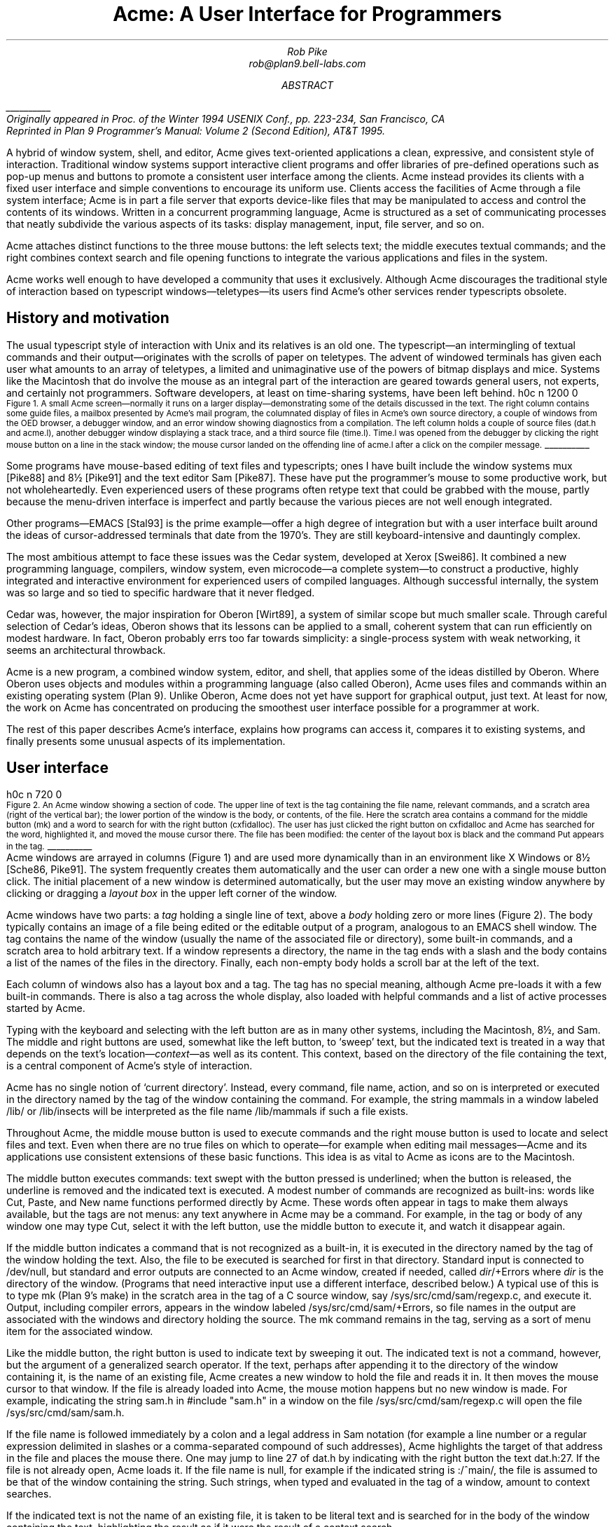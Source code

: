.de EX
.nr x \\$1v
\\!h0c n \\nx 0
..
.de FG		\" start figure caption: .FG filename.ps verticalsize
.KF
.BP \\$1 \\$2
.sp .5v
.EX \\$2v
.ps -1
.vs -1
..
.de fg		\" end figure caption (yes, it is clumsy)
.ps
.vs
.br
\l'1i'
.KE
..
.TL
Acme: A User Interface for Programmers
.AU
.I "Rob Pike
.I rob@plan9.bell-labs.com
.SP .22i exactly
.AB
.FS
\l'1i'
.br
Originally appeared in
.I
Proc. of the Winter 1994 USENIX Conf.,
.R
pp. 223-234,
San Francisco, CA
.br
Reprinted in
.I "Plan 9 Programmer's Manual: Volume 2"
(Second Edition), AT&T 1995.
.FE
A hybrid of window system, shell, and editor, Acme gives text-oriented
applications a clean, expressive, and consistent style of interaction.
Traditional window systems support interactive client programs and offer libraries of
pre-defined operations such as pop-up menus
and buttons to promote a consistent
user interface among the clients.
Acme instead provides its clients with a fixed user interface and
simple conventions to encourage its uniform use.
Clients access the facilities of Acme through a file system interface;
Acme is in part a file server that exports device-like files that may be
manipulated to access and control the contents of its windows.
Written in a concurrent programming language,
Acme is structured as a set of communicating processes that neatly subdivide
the various aspects of its tasks: display management, input, file server, and so on.
.PP
Acme attaches distinct functions to the three mouse buttons:
the left selects text;
the middle executes textual commands;
and the right combines context search and file opening
functions to integrate the various applications and files in
the system.
.PP
Acme works well enough to have developed
a community that uses it exclusively.
Although Acme discourages the traditional style of interaction
based on typescript windows\(emteletypes\(emits
users find Acme's other services render
typescripts obsolete. 
.AE
.SH
History and motivation
.PP
The usual typescript style of interaction with
Unix and its relatives is an old one.
The typescript\(eman intermingling of textual commands and their
output\(emoriginates with the scrolls of paper on teletypes.
The advent of windowed terminals has given each user what
amounts to an array of teletypes, a limited and unimaginative
use of the powers of bitmap displays and mice.
Systems like the Macintosh
that do involve the mouse as an integral part of the interaction
are geared towards general users, not experts, and certainly
not programmers.
Software developers, at least on time-sharing systems, have been left behind.
.FG ./acme.fig1 5i
Figure 1.  A small Acme screen\(emnormally it runs on a larger display\(emdemonstrating
some of the details discussed in the text.
The right column contains some guide files,
a mailbox presented by Acme's mail program,
the columnated display of files in Acme's own source directory,
a couple of windows from the OED browser,
a debugger window,
and an error window showing diagnostics from a compilation.
The left column holds a couple of source files
.CW dat.h "" (
and
.CW acme.l ),
another debugger window displaying a stack trace,
and a third source file
.CW time.l ). (
.CW Time.l
was opened from the debugger by clicking the right mouse button
on a line in the stack window;
the mouse cursor landed on the offending line of
.CW acme.l
after a click on the compiler message.
.fg
.PP
Some programs have mouse-based editing of
text files and typescripts;
ones I have built include
the window systems
.CW mux
[Pike88]
and
.CW 8½
[Pike91]
and the text editor
Sam [Pike87].
These have put the programmer's mouse to some productive work,
but not wholeheartedly.  Even experienced users of these programs
often retype text that could be grabbed with the mouse,
partly because the menu-driven interface is imperfect
and partly because the various pieces are not well enough integrated.
.PP
Other programs\(emEMACS [Stal93] is the prime example\(emoffer a high
degree of integration but with a user interface built around the
ideas of cursor-addressed terminals that date from the 1970's.
They are still keyboard-intensive and
dauntingly complex.
.PP
The most ambitious attempt to face these issues was the Cedar
system, developed at Xerox [Swei86].
It combined a new programming language, compilers,
window system, even microcode\(ema complete system\(emto
construct a productive, highly
integrated and interactive environment
for experienced users of compiled languages.
Although successful internally, the system was so large
and so tied to specific hardware that it never fledged.
.PP
Cedar was, however, the major inspiration for Oberon [Wirt89],
a system of similar scope but much smaller scale.
Through careful selection of Cedar's ideas, Oberon shows
that its lessons can be applied to a small, coherent system
that can run efficiently on modest hardware.
In fact, Oberon probably
errs too far towards simplicity: a single-process system
with weak networking, it seems an architectural throwback.
.PP
Acme is a new program,
a combined window system, editor, and shell,
that applies
some of the ideas distilled by Oberon.
Where Oberon uses objects and modules within a programming language (also called Oberon),
Acme uses files and commands within an existing operating system (Plan 9).
Unlike Oberon, Acme does not yet have support for graphical output, just text.
At least for now, the work on Acme has concentrated on
producing the smoothest user interface possible for a programmer
at work.
.PP
The rest of this paper describes Acme's interface,
explains how programs can access it,
compares it to existing systems,
and finally presents some unusual aspects of its implementation.
.SH
User interface
.PP
.FG ./acme.fig2 3i
Figure 2.  An Acme window showing a section of code.
The upper line of text is the tag containing the file name,
relevant commands, and a scratch area (right of the vertical bar);
the lower portion of the window is the
body, or contents, of the file.
Here the scratch area contains a command for the middle button
.CW mk ) (
and a word to search for with the right button
.CW cxfidalloc ). (
The user has just
clicked the right button on
.CW cxfidalloc
and Acme has searched for the word, highlighted it,
and moved the mouse cursor there.  The file has been modified:
the center of the layout box is black and the command
.CW Put
appears in the tag.
.fg
Acme windows are arrayed in columns (Figure 1) and are used more
dynamically than in an environment like X Windows or
.CW 8½
[Sche86, Pike91].
The system frequently creates them automatically and the user
can order a new one with a single mouse button click.
The initial placement of a new window is determined
automatically, but the user may move an existing window anywhere
by clicking or dragging a
.I "layout box
in the upper left corner of
the window.
.PP
Acme windows have two parts: a
.I tag
holding a single line of text,
above a
.I body
holding zero or more lines (Figure 2).
The body typically contains an image of a file being edited
or the editable output of a
program, analogous to an
EMACS shell
window.  The tag contains
the name of the window
(usually the name of the associated
file or directory), some built-in commands, and a scratch area to hold arbitrary text.
If a window represents a directory, the name in the tag ends with
a slash and the body contains a list of the names of the files
in the directory.
Finally, each non-empty body holds a scroll bar at the left of the text.
.PP
Each column of windows also has a layout box and a tag.
The tag has no special meaning, although Acme pre-loads it with a few
built-in commands.
There is also a tag across the whole display, also loaded with
helpful commands and a list of active processes started
by Acme.
.PP
Typing with the keyboard and selecting with the left button are as in
many other systems, including the Macintosh,
.CW 8½ ,
and Sam.
The middle and right buttons are used, somewhat like the left button,
to `sweep' text, but the indicated text is treated in a way
that depends on the text's location\(em\f2context\f1\(emas well as its content.
This context, based on the directory of the file containing the text,
is a central component of Acme's style of interaction.
.PP
Acme has no single notion of `current directory'.
Instead, every command, file name,
action, and so on is interpreted or executed in the directory named by the
tag of the window containing the command.  For example, the string
.CW mammals
in a window labeled
.CW /lib/
or
.CW /lib/insects
will be interpreted as the file name
.CW /lib/mammals
if such a file exists.
.PP
Throughout Acme, the middle mouse button is used to execute commands
and the right mouse button is used to locate and select files and text.
Even when there are no true files on which to operate\(emfor example
when editing mail messages\(emAcme and its applications use
consistent extensions of these basic functions.
This idea is as vital to Acme as icons are to the Macintosh.
.PP
The middle button executes commands: text swept with the button
pressed is underlined; when the button is released, the underline is
removed and the indicated text is executed.
A modest number of commands are recognized as built-ins: words like
.CW Cut ,
.CW Paste ,
and
.CW New
name
functions performed directly by Acme.
These words often appear in tags to make them always available,
but the tags are not menus: any text anywhere in Acme may be a command.
For example, in the tag or body of any window one may type
.CW Cut ,
select it with the left button, use the middle button to execute it,
and watch it disappear again.
.PP
If the middle button indicates a command that is not recognized as a built-in,
it is executed in the directory
named by the tag of the window holding the text.
Also, the file to be executed is searched for first in that directory.
Standard input is connected to
.CW /dev/null ,
but standard and error outputs are connected to an Acme window,
created if needed, called
\f2dir\f(CW/+Errors\f1 where
.I dir
is the directory of the window.
(Programs that need interactive input use a different interface, described below.)
A typical use of this is to type
.CW mk
(Plan 9's
.CW make )
in the scratch area in the tag of a C source window, say
.CW /sys/src/cmd/sam/regexp.c ,
and execute it.
Output, including compiler errors, appears in the window labeled
.CW /sys/src/cmd/sam/+Errors ,
so file names in the output are associated with the windows and directory
holding the source.
The
.CW mk
command remains in the tag, serving as a sort of menu item for the associated
window.
.PP
Like the middle button, the right button is used to indicate text by sweeping it out.
The indicated text is not a command, however, but the argument of a generalized
search operator.
If the text, perhaps after appending it to the directory of the window containing it,
is the name of an existing file, Acme creates a new window to hold the file
and reads it in.  It then moves the mouse cursor to that window.  If the file is
already loaded into Acme, the mouse motion happens but no new window is made.
For example, indicating the string
.CW sam.h
in
.P1
#include "sam.h"
.P2
in a window on the file
.CW /sys/src/cmd/sam/regexp.c
will open the file
.CW /sys/src/cmd/sam/sam.h .
.PP
If the file name is followed immediately by a colon and a legal address in
Sam notation (for example a line number or a regular expression delimited in
slashes or a comma-separated compound of such addresses), Acme highlights
the target of that address in the file and places the mouse there.  One may jump to
line 27 of
.CW dat.h
by indicating with the right button the text
.CW dat.h:27 .
If the file is not already open, Acme loads it.
If the file name is null, for example if the indicated string is
.CW :/^main/ ,
the file is assumed to be that of the window containing the string.
Such strings, when typed and evaluated in the tag of a window, amount to
context searches.
.PP
If the indicated text is not the name of an existing file, it is taken to be literal
text and is searched for in the body of the window containing the text, highlighting
the result as if it were the result of a context search.
.PP
For the rare occasion when a file name
.I is
just text to search for, it can be selected with the left button and used as the
argument to a built-in
.CW Look
command that always searches for literal text.
.SH
Nuances and heuristics
.PP
A user interface should not only provide the necessary functions, it should also
.I feel
right.
In fact, it should almost not be felt at all; when one notices a
user interface, one is distracted from the job at hand [Pike88].
To approach this invisibility, some of Acme's properties and features
are there just to make the others easy to use.
Many are based on a fundamental principle of good design:
let the machine do the work.
.PP
Acme tries to avoid needless clicking and typing.
There is no `click-to-type', eliminating a button click.
There are no pop-up or pull-down menus, eliminating the mouse action needed to
make a menu appear.
The overall design is intended to make text on the screen useful without
copying or retyping; the ways in which this happens involve
the combination of many aspects of the interface.
.PP
Acme tiles its windows and places them automatically
to avoid asking the user to place and arrange them.
For this policy to succeed, the automatic placement must behave well enough
that the user is usually content with the location of a new window.
The system will never get it right all the time, but in practice most
windows are used at least for a while where Acme first places them.
There have been several complete rewrites of the
heuristics for placing a new window,
and with each rewrite the system became
noticeably more comfortable.  The rules are as follows, although
they are still subject to improvement.
The window appears in the `active' column, that most recently used for typing or
selecting.
Executing and searching do not affect the choice of active column,
so windows of commands and such do not draw new windows towards them,
but rather let them form near the targets of their actions.
Output (error) windows always appear towards the right, away from
edited text, which is typically kept towards the left.
Within the column, several competing desires are balanced to decide where
and how large the window should be:
large blank spaces should be consumed;
existing text should remain visible;
existing large windows should be divided before small ones;
and the window should appear near the one containing the action that caused
its creation.
.PP
Acme binds some actions to chords of mouse buttons.
These include
.CW Cut
and
.CW Paste
so these common operations can be done without
moving the mouse.
Another is a way to apply a command in one window to text (often a file name)
in another, avoiding the actions needed to assemble the command textually.
.PP
Another way Acme avoids the need to move the mouse is instead to move the cursor
to where it is likely to be used next.  When a new window is made, Acme
moves the cursor to the new window; in fact, to the selected text in that window.
When the user deletes a newly made window, the cursor is
returned to the point it was before the window was made,
reducing the irritation of windows that pop up to report annoying errors.
.PP
When a window is moved, Acme moves the cursor to the layout box in
its new place, to permit further adjustment without moving the mouse.
For example, when a click of the left mouse button on the layout box grows
the window, the cursor moves to the new location of the box so repeated clicks,
without moving the mouse, continue to grow it.
.PP
Another form of assistance the system can offer is to supply precision in
pointing the mouse.  The best-known form of this is `double-clicking' to
select a word rather than carefully sweeping out the entire word.
Acme provides this feature, using context to decide whether to select
a word, line, quoted string, parenthesized expression, and so on.
But Acme takes the idea much further by applying it to execution
and searching.
A
.I single
click, that is, a null selection, with either the middle or right buttons,
is expanded automatically to indicate the appropriate text containing
the click.  What is appropriate depends on the context.
.PP
For example, to execute a single-word command
such as
.CW Cut ,
it is not necessary to sweep the entire word; just clicking the button once with
the mouse pointing at the word is sufficient.  `Word'
means the largest string of likely file name characters surrounding the location
of the click: click on a file name, run that program.
On the right button, the rules are more complicated because
the target of the click might be a file name, file name with address,
or just plain text.  Acme examines the text near the click to find
a likely file name;
if it finds one, it checks that it names an existing file (in the directory named in the tag, if the name is relative)
and if so, takes that as the result, after extending it with any address
that may be present.  If there is no file with that name, Acme
just takes the largest alphanumeric string under the click.
The effect is a natural overloading of the button to refer to plain text as
well as file names.
.PP
First, though, if the click occurs over the left-button-selected text in the window,
that text is taken to be what is selected.
This makes it easy to skip through the occurrences of a string in a file: just click
the right button
on some occurrence of the text in the window (perhaps after typing it in the tag)
and click once for each subsequent occurrence.  It isn't even necessary to move
the mouse between clicks; Acme does that.
To turn a complicated command into a sort of menu item, select it:
thereafter, clicking the middle button on it will execute the full command.
.PP
As an extra feature, Acme recognizes file names in angle brackets
.CW <>
as names of files in standard directories of include files,
making it possible for instance to look at
.CW <stdio.h>
with a single click.
.PP
Here's an example to demonstrate how the actions and defaults work together.
Assume
.CW /sys/src/cmd/sam/regexp.c
is
open and has been edited.  We write it (execute
.CW Put
in the tag; once the file is written, Acme removes the word from the tag)
and type
.CW mk
in the tag.  We execute
.CW mk
and get some errors, which appear in a new window labeled
.CW /sys/src/cmd/sam/+Errors .
The cursor moves automatically to that window.
Say the error is
.P1
main.c:112: incompatible types on assignment to `pattern'
.P2
We move the mouse slightly and click the right button
at the left of the error message; Acme
makes a new window, reads
.CW /sys/src/cmd/main.c
into it, selects line 112
and places the mouse there, right on the offending line.
.SH
Coupling to existing programs
.PP
Acme's syntax for file names and addresses makes it easy for other programs
to connect automatically to Acme's capabilities.  For example, the output of
.P1
grep -n variable *.[ch]
.P2
can be used to help Acme step through the occurrences of a variable in a program;
every line of output is potentially a command to open a file.
The file names need not be absolute, either: the output
appears in a window labeled with the directory in which
.CW grep
was run, from which Acme can derive the full path names.
.PP
When necessary, we have changed the output of some programs,
such as compiler error messages, to match
Acme's syntax.
Some might argue that it shouldn't be necessary to change old programs,
but sometimes programs need to be updated when systems change,
and consistent output benefits people as well as programs.
A historical example is the retrofitting of standard error output to the
early Unix programs when pipes were invented.
.PP
Another change was to record full path names in
the symbol table of executables, so line numbers reported by the debugger
are absolute names that may be used directly by Acme; it's not necessary
to run the debugger in the source directory.  (This aids debugging
even without Acme.)
.PP
A related change was to add lines of the form
.P1
#pragma src "/sys/src/libregexp"
.P2
to header files; coupled with Acme's ability to locate a header file,
this provides a fast, keyboardless way to get the source associated with a library.
.PP
Finally, Acme directs the standard output of programs it runs to
windows labeled by the directory in which the program is run.
Acme's splitting of the
output into directory-labeled windows is a small feature that has a major effect:
local file names printed by programs can be interpreted directly by Acme.
By indirectly coupling the output of programs to the input,
it also simplifies the management of software that occupies multiple
directories.
.SH
Coupling to new programs
.PP
Like many Plan 9 programs,
Acme offers a programmable interface to
other programs by acting as a file server.
The best example of such a file server is the window system
.CW 8½
[Pike91],
which exports files with names such as
.CW screen ,
.CW cons ,
and
.CW mouse
through which applications may access the I/O capabilities of the windows.
.CW 8½
provides a
.I distinct
set of files for each window and builds a private file name space
for the clients running `in' each window;
clients in separate windows see distinct files with the same names
(for example
.CW /dev/mouse ).
Acme, like the process file system [PPTTW93], instead associates each
window with a directory of files; the files of each window are visible
to any application.
This difference reflects a difference in how the systems are used:
.CW 8½
tells a client what keyboard and mouse activity has happened in its window;
Acme tells a client what changes that activity wrought on any window it asks about.
Putting it another way,
.CW 8½
enables the construction of interactive applications;
Acme provides the interaction for applications.
.PP
The root of
Acme's file system is mounted using Plan 9 operations on the directory
.CW /mnt/acme .
In
that root directory appears a directory for each window, numbered with the window's identifier,
analogous to a process identifier, for example
.CW /mnt/acme/27 .
The window's directory
contains 6 files:
.CW /mnt/acme/27/addr ,
.CW body ,
.CW ctl ,
.CW data ,
.CW event ,
and
.CW tag .
The
.CW body
and
.CW tag
files contain the text of the respective parts of the window; they may be
read to recover the contents.  Data written to these files is appended to the text;
.CW seeks
are ignored.
The
.CW addr
and
.CW data
files provide random access to the contents of the body.
The
.CW addr
file is written to set a character position within the body; the
.CW data
file may then be read to recover the contents at that position,
or written to change them.
(The tag is assumed
small and special-purpose enough not to need special treatment.
Also,
.CW addr
indexes by character position, which is not the same as byte offset
in Plan 9's multi-byte character set [Pike93]).
The format accepted by the
.CW addr
file is exactly the syntax of addresses within the user interface,
permitting regular expressions, line numbers, and compound addresses
to be specified.  For example, to replace the contents of lines 3 through 7,
write the text
.P1
3,7
.P2
to the
.CW addr
file, then write the replacement text to the
.CW data
file.  A zero-length write deletes the addressed text; further writes extend the replacement.
.PP
The control file,
.CW ctl ,
may be written with commands to effect actions on the window; for example
the command
.P1
name /adm/users
.P2
sets the name in the tag of the window to
.CW /adm/users .
Other commands allow deleting the window, writing it to a file, and so on.
Reading the
.CW ctl
file recovers a fixed-format string containing 5 textual numbers\(emthe window
identifier, the number of characters in the tag, the number in the body,
and some status information\(emfollowed by the text of the tag, up to a newline.
.PP
The last file,
.CW event ,
is the most unusual.
A program reading a window's
.CW event
file is notified of all changes to the text of the window, and
is asked to interpret all middle- and right-button actions.
The data passed to the program is fixed-format and reports
the source of the action (keyboard, mouse, external program, etc.),
its location (what was pointed at or modified), and its nature (change,
search, execution, etc.).
This message, for example,
.P1
MI15 19 0 4 time
.P2
reports that actions of the mouse
.CW M ) (
inserted in the body (capital
.CW I )
the 4 characters of
.CW time
at character positions 15 through 19; the zero is a flag word.
Programs may apply their own interpretations of searching and
execution, or may simply reflect the events back to Acme,
by writing them back to the
.CW event
file, to have the default interpretation applied.
Some examples of these ideas in action are presented below.
.PP
Notice that changes to the window are reported
after the fact; the program is told about them but is not required to act
on them.  Compare this to a more traditional interface in which a program
is told, for example, that a character has been typed on the keyboard and
must then display and interpret it.
Acme's style stems from the basic model of the system, in which any
number of agents\(emthe keyboard, mouse, external programs
writing to
.CW data
or
.CW body ,
and so on\(emmay
change the contents of a window.
The style is efficient: many programs are content
to have Acme do most of the work and act only when the editing is completed.
An example is the Acme mail program, which can ignore the changes
made to a message being composed
and just read its body when asked to send it.
A disadvantage is that some traditional ways of working are impossible.
For example, there is no way `to turn off echo': characters appear on the
screen and are read from there; no agent or buffer stands between
the keyboard and the display.
.PP
There are a couple of other files made available by Acme in its root directory
rather than in the directory of each window.
The text file
.CW /mnt/acme/index
holds a list of all window names and numerical identifiers,
somewhat analogous to the output of the
.CW ps
command for processes.
The most important, though, is
.CW /mnt/acme/new ,
a directory that makes new windows, similar to the
.CW clone
directory in the Plan 9 network devices [Pres93].
The act of opening any file in
.CW new
creates a new Acme window; thus the shell command
.P1
grep -n var *.c > /mnt/acme/new/body
.P2
places its output in the body of a fresh window.
More sophisticated applications may open
.CW new/ctl ,
read it to discover the new window's identifier, and then
open the window's other files in the numbered directory.
.SH
Acme-specific programs
.PP
Although Acme is in part an attempt to move beyond typescripts,
they will probably always have utility.
The first program written for Acme was therefore one
to run a shell or other traditional interactive application
in a window, the Acme analog of
.CW xterm .
This program,
.CW win ,
has a simple structure:
it acts as a two-way intermediary between Acme and the shell,
cross-connecting the standard input and output of the shell to the
text of the window.
The style of interaction is modeled after
.CW mux
[Pike88]: standard output is added to the window at the
.I "output point;
text typed after the output point
is made available on standard input when a newline is typed.
After either of these actions, the output point is advanced.
This is different from the working of a regular terminal,
permitting cut-and-paste editing of an input line until the newline is typed.
Arbitrary editing may be done to any text in the window.
The implementation of
.CW win ,
using the
.CW event ,
.CW addr ,
and
.CW data
files, is straightforward.
.CW Win
needs no code for handling the keyboard and mouse; it just monitors the
contents of the window.  Nonetheless, it allows Acme's full editing to be
applied to shell commands.
The division of labor between
.CW win
and
.CW Acme
contrasted with
.CW xterm
and the X server demonstrates how much work Acme handles automatically.
.CW Win
is implemented by a single source file 560 lines long and has no graphics code.
.PP
.CW Win
uses the middle and right buttons to connect itself in a consistent way
with the rest of Acme.
The middle button still executes commands, but in a style more suited
to typescripts.  Text selected with the middle button is treated as if
it had been typed after the output point, much as a similar feature in
.CW xterm
or
.CW 8½ ,
and therefore causes it to be `executed' by the application running in the window.
Right button actions are reflected back to Acme but refer to the appropriate
files because
.CW win
places the name of the current directory in the tag of the window.
If the shell is running, a simple shell function replacing the
.CW cd
command can maintain the tag as the shell navigates the file system.
This means, for example, that a right button click on a file mentioned in an
.CW ls
listing opens the file within Acme.
.PP
Another Acme-specific program is a mail reader that begins by presenting,
in a window, a listing of the messages in the user's mailbox, one per line.
Here the middle and right button actions are modified to refer to
mail commands
and messages, but the change feels natural.
Clicking the right button on a line creates a new window and displays the
message there, or, if it's already displayed, moves the mouse to that window.
The metaphor is that the mailbox is a directory whose constituent files are messages.
The mail program also places some relevant commands in the tag lines of
the windows; for example, executing the word
.CW Reply
in a message's tag creates a new window
in which to compose a message to the sender of the original;
.CW Post
then dispatches it.
In such windows, the addressee is just a list of names
on the first line of the body, which may be edited to add or change recipients.
The program also monitors the mailbox, updating the `directory' as new messages
arrive.
.PP
The mail program is as simple as it sounds; all the work of interaction,
editing, and management of the display is done by Acme.
The only
difficult sections of the 1200
lines of code concern honoring the external protocols for managing
the mailbox and connecting to
.CW sendmail .
.PP
One of the things Acme does not provide directly is a facility like
Sam's command language to enable actions such as global substitution;
within Acme, all editing is done manually.
It is easy, though, to write external programs for such tasks.
In this, Acme comes closer to the original intent of Oberon:
a directory,
.CW /acme/edit ,
contains a set of tools for repetitive editing and a template
or `guide' file that gives examples
of its use.  
Acme's editing guide,
.CW /acme/edit/guide ,
looks like this:
.P1
e file | x '/regexp/' | c 'replacement'
e file:'0,$' | x '/.*word.*\en/' | p -n
e file | pipe command args ...
.P2
The syntax is reminiscent of Sam's command language, but here the individual
one-letter commands are all stand-alone programs connected by pipes.
Passed along the pipes are addresses, analogous to structural expressions
in Sam terminology.
The
.CW e
command, unlike that of Sam, starts the process by generating the address
(default dot, the highlighted selection) in the named files.
The other commands are as in Sam:
.CW p
prints the addressed text on standard output (the
.CW -n
option is analogous to that of
.CW grep ,
useful in combination with the right mouse button);
.CW x
matches a regular expression to the addressed (incoming) text,
subdividing the text;
.CW c
replaces the text; and so on.  Thus, global substitution throughout a file,
which would be expressed in Sam as
.P1
0,$ x/regexp/ c/replacement/
.P2
in Acme's editor becomes
.P1
e 'file:0,$' | x '/regexp/' | c 'replacement'
.P2
.PP
To use the Acme editing commands, open
.CW /acme/edit/guide ,
use the mouse and keyboard to edit one of the commands to the right form,
and execute it with the middle button.
Acme's context rules find the appropriate binaries in
.CW /acme/edit
rather than
.CW /bin ;
the effect is to turn
.CW /acme/edit
into a toolbox containing tools and instructions (the guide file) for their use.
In fact, the source for these tools is also there, in the directory
.CW /acme/edit/src .
This setup allows some control of the file name space for binary programs;
not only does it group related programs, it permits the use of common
names for uncommon jobs.  For example, the single-letter names would
be unwise in a directory in everyone's search path; here they are only
visible when running editing commands.
.PP
In Oberon,
such a collection would be called a
.I tool
and would consist
of a set of entry points in a module and a menu-like piece of text containing
representative commands that may be edited to suit and executed.
There is, in fact, a tool called
.CW Edit
in Oberon.
To provide related functionality,
Acme exploits the directory and file structure of the underlying
system, rather than the module structure of the language;
this fits well with Plan 9's
file-oriented philosophy.
Such tools are central to the working of Oberon but they are
less used in Acme, at least so far.
The main reason is probably that Acme's program interface permits
an external program to remain executing in the background, providing
its own commands as needed (for example, the
.CW Reply
command in the mail program); Oberon uses tools to
implement such services because its must invoke
a fresh program for each command.
Also,
Acme's better integration allows more
basic functions to be handled internally; the right mouse button
covers a lot of the basic utility of the editing tools in Oberon.
Nonetheless, as more applications are written for Acme,
many are sure to take this Oberon tool-like form.
.SH
Comparison with other systems
.PP
Acme's immediate ancestor is Help [Pike92], an experimental system written
a few years ago as a first try at exploring some of Oberon's ideas
in an existing operating system.
Besides much better engineering, Acme's advances over Help
include the actions of the right button (Help had nothing comparable),
the ability to connect long-running programs to the user interface
(Help had no analog of the
.CW event
file),
and the small but important change to split command output into
windows labeled with the directory in which the commands run.
.PP
Most of Acme's style, however, derives from the user interface and window
system of Oberon [Wirt89, Reis91].
Oberon includes a programming language and operating system,
which Acme instead borrows from an existing system, Plan 9.
When I first saw Oberon, in 1988, I was struck by the
simplicity of its user interface, particularly its lack of menus
and its elegant use of multiple mouse buttons.
The system seemed restrictive, though\(emsingle process,
single language, no networking, event-driven programming\(emand
failed to follow through on some of its own ideas.
For example, the middle mouse button had to be pointed accurately and
the right button was essentially unused.
Acme does follow through:
to the basic idea planted by Oberon, it adds
the ability to run on different operating systems and hardware,
connection to existing applications including
interactive ones such as shells and debuggers,
support for multiple processes,
the right mouse button's features,
the default actions and context-dependent properties
of execution and searching,
and a host of little touches such as moving the mouse cursor that make the system 
more pleasant.
At the moment, though, Oberon does have one distinct advantage: it incorporates
graphical programs well into its model, an issue Acme has not yet faced.
.PP
Acme shares with the Macintosh a desire to use the mouse well and it is
worth comparing the results.
The mouse on the Macintosh has a single button, so menus are essential
and the mouse must frequently move a long way
to reach the appropriate function.
An indication that this style has trouble is that applications provide
keyboard sequences to invoke menu selections and users often prefer them.
A deeper comparison is that the Macintosh uses pictures where Acme uses text.
In contrast to pictures, text can be edited quickly, created on demand,
and fine-tuned to the job at hand; consider adding an option to a command.
It is also self-referential; Acme doesn't need menus because any text can be
in effect a menu item.
The result is that, although a Macintosh screen is certainly prettier and probably
more attractive, especially to beginners, an Acme screen is more dynamic
and expressive, at least for programmers and experienced users.
.PP
For its role in the overall system,
Acme most resembles EMACS [Stal93].
It is tricky to compare Acme to EMACS, though, because there are
many versions of EMACS and, since it is fully programmable, EMACS
can in principle do anything Acme does.
Also, Acme is much younger and therefore has not
had the time to acquire as many features.
The issue therefore is less what the systems can be programmed to do than
how they are used.
The EMACS versions that come closest to Acme's style are those that
have been extended to provide a programming environment, usually
for a language such as LISP [Alle92, Lucid92].
For richness of the existing interface, these EMACS versions are certainly superior to Acme.
On the other hand, Acme's interface works equally well already for a variety
of languages; for example, one of its most enthusiastic users works almost
exclusively in Standard ML, a language nothing like C.
.PP
Where Acme excels is in the smoothness of its interface.
Until recently, EMACS did not support the mouse especially well,
and even with the latest version providing features such as `extents'
that can be programmed to behave much like Acme commands,
many users don't bother to upgrade.
Moreover, in the versions that provide extents, 
most EMACS packages don't take advantage of them.
.PP
The most important distinction is just that
EMACS is fundamentally keyboard-based, while
Acme is mouse-based.
.PP
People who try Acme find it hard to go back to their previous environment.
Acme automates so much that to return to a traditional interface
is to draw attention to the extra work it requires.
.SH
Concurrency in the implementation
.PP
Acme is about 8,000 lines of code in Alef, a concurrent object-oriented language syntactically similar to C [Alef].
Acme's structure is a set of communicating
processes in a single address space.
One subset of the processes drives the display and user interface,
maintaining the windows; other processes forward mouse and keyboard
activity and implement the file server interface for external programs.
The language and design worked out well;
as explained elsewhere [Pike89, Gans93, Reppy93],
user interfaces built with concurrent systems
can avoid the clumsy
top-level event loop typical of traditional interactive systems.
.PP
An example of the benefits of the multi-process style
is the management of the state of open
files held by clients of the file system interface.
The problem is that some I/O requests,
such as reading the
.CW event
file, may block if no data is available, and the server must
maintain the state of (possibly many) requests until data appears.
For example,
in
.CW 8½ ,
a single-process window system written in C, pending requests were queued in
a data structure associated with each window.
After activity in the window that might complete pending I/O,
the data structure was scanned for requests that could now finish.
This structure did not fit well with the rest of the program and, worse,
required meticulous effort
to guarantee correct behavior under all conditions
(consider raw mode, reads of partial lines, deleting a window,
multibyte characters, etc.).
.PP
Acme instead creates a new dedicated process
for each I/O request.
This process coordinates with the rest of the system
using Alef's synchronous communication;
its state implicitly encodes the state of
the I/O request and obviates the need for queuing.
The passage of the request through Acme proceeds as follows.
.PP
Acme contains a file server process, F, that executes a
.CW read
system call to receive a Plan 9 file protocol (9P) message from the client [AT&T92].
The client blocks until Acme answers the request.
F communicates with an allocation process, M,
to acquire an object of type
.CW Xfid
(`executing fid'; fid is a 9P term)
to hold the request.
M sits in a loop (reproduced in Figure 2) waiting for either a request for
a new
.CW Xfid
or notification that an existing one has finished its task.
When an
.CW Xfid
is created, an associated process, X,
is also made.
M queues idle
.CW Xfids ,
allocating new ones only when the list is empty.
Thus, there is always a pool of
.CW Xfids ,
some executing, some idle.
.PP
The
.CW Xfid
object contains a channel,
.CW Xfid.c ,
for communication with its process;
the unpacked message; and some associated functions,
mostly corresponding to 9P messages such as
.CW Xfid.write
to handle a 9P write request.
.PP
The file server process F parses the message to see its nature\(emopen,
close, read, write, etc.  Many messages, such as directory
lookups, can be handled immediately; these are responded to directly
and efficiently
by F without invoking the
.CW Xfid ,
which is therefore maintained until the next message.
When a message, such as a write to the display, requires the attention
of the main display process and interlocked access to its data structures,
F enables X
by sending a function pointer on
.CW Xfid.c .
For example, if the message is a write, F executes
.P1
x->c <-= Xfid.write;
.P2
which sends
the address of
.CW Xfid.write
on
.CW Xfid.c ,
waking up X.
.PP
The
.CW Xfid
process, X, executes a simple loop:
.P1
void
Xfid.ctl(Xfid *x)
{
    for(;;){
        (*<-x->c)(x);      /* receive and execute message */
        bflush();          /* synchronize bitmap display */
        cxfidfree <-= x;   /* return to free list */
    }
}
.P2 
Thus X
will wake up with the address of a function to call (here
.CW Xfid.write )
and execute it; once that completes, it returns itself to the pool of
free processes by sending its address back to the allocator.
.PP
Although this sequence may seem complicated, it is just a few lines
of code and is in fact far simpler
than the management of the I/O queues in
.CW 8½ .
The hard work of synchronization is done by the Alef run time system.
Moreover, the code worked the first time, which cannot be said for the code in
.CW 8½ .
.SH
Undo
.PP
Acme provides a general undo facility like that of Sam, permitting
textual changes to be unwound arbitrarily.
The implementation is superior to Sam's, though,
with much higher performance and the ability to `redo' changes.
.PP
Sam uses
a multi-pass algorithm that builds
a transcript of changes to be made simultaneously
and then executes them atomically.
This was thought necessary because the elements of a repetitive
command such as a global substitution should all be applied to the same
initial file and implemented simultaneously; forming the complete
transcript before executing any of the changes avoids the
cumbersome management of addresses in a changing file.
Acme, however, doesn't have this problem; global substitution
is controlled externally and may be made incrementally by exploiting
an observation: if the changes are sorted in address order and
executed in reverse, changes will not invalidate the addresses of
pending changes.
.PP
Acme therefore avoids the initial transcript.  Instead, changes are applied
directly to the file, with an undo transcript recorded in a separate list.
For example, when text is added to a window, it is added directly and a record
of what to delete to restore the state is appended to the undo list.
Each undo action and the file are marked with a sequence number;
actions with the same sequence number are considered a unit
to be undone together.
The invariant state of the structure
is that the last action in the undo list applies to the current state of the file,
even if that action is one of a related set from, for example, a global substitute.
(In Sam, a related set of actions needed to be undone simultaneously.)
To undo an action, pop the last item on the undo list, apply it to the file,
revert it, and append it to a second, redo list.
To redo an action, do the identical operation with the lists interchanged.
The expensive operations occur
only when actually undoing; in normal editing the overhead is minor.
For example, Acme reads files about seven times faster than Sam, partly
because of this improvement and partly because of a cleaner implementation.
.PP
Acme uses a temporary file to hold the text, keeping in memory only the
visible portion, and therefore can edit large files comfortably
even on small-memory machines such as laptops.
.SH
Future
.PP
Acme is still under development.
Some things are simply missing.
For example, Acme should support non-textual graphics, but this is being
deferred until it can be done using a new graphics model being developed
for Plan 9.  Also, it is undecided how Acme's style of interaction should best be
extended to graphical applications.
On a smaller scale, although the system feels smooth and comfortable,
work continues to tune the heuristics and
try new ideas for the user interface.
.PP
There need to be more programs that use Acme.  Browsers for
Usenet and AP News articles, the Oxford English Dictionary, and other
such text sources exist, but more imaginative applications will
be necessary to prove that Acme's approach is viable.
One that has recently been started is an interface to the debugger Acid [Wint94],
although it is still
unclear what form it will ultimately take.
.PP
Acme shows that it is possible to make a user interface a stand-alone component
of an interactive environment.  By absorbing more of the interactive
functionality than a simple window system, Acme off-loads much of the
computation from its applications, which helps keep them small and
consistent in their interface.  Acme can afford to dedicate
considerable effort to making that interface as good as possible; the result
will benefit the entire system.
.PP
Acme is complete and useful enough to attract users.
Its comfortable user interface,
the ease with which it handles multiple tasks and
programs in multiple directories,
and its high level of integration
make it addictive.
Perhaps most telling,
Acme shows that typescripts may not be the most
productive interface to a time-sharing system.
.SH
Acknowledgements
.PP
Howard Trickey, Acme's first user, suffered buggy versions gracefully and made
many helpful suggestions.  Chris Fraser provided the necessary insight for the Acme editing
commands.
.SH
References
.LP
[Alef] P. Winterbottom,
``Alef Language Reference Manual'',
.I
Plan 9 Programmer's Manual,
.R
AT&T Bell Laboratories,
Murray Hill, NJ,
1992;
revised in this volume.
.br
[Alle92]
.I
Allegro Common Lisp user Guide, Vol 2, 
.R
Chapter 14, "The Emacs-Lisp Interface". 
March 1992.
.br
[AT&T92] Plan 9 Programmer's manual, Murray Hill, New Jersey, 1992.
.br
[Far89] Far too many people, XTERM(1), Massachusetts Institute of Technology, 1989.
.br
[Gans93] Emden R. Gansner and John H. Reppy,  ``A Multi-threaded Higher-order User Interface Toolkit'', in
.I
Software Trends, Volume 1,
User Interface Software,
.R
Bass and Dewan (Eds.),
John Wiley & Sons 1993,
pp. 61-80.
.br
[Lucid92] Richard Stallman and Lucid, Inc.,
.I
Lucid GNU EMACS Manual,
.R
March 1992.
.br
[Pike87] Rob Pike, ``The Text Editor \f(CWsam\fP'', Softw. - Pract. and Exp., Nov 1987, Vol 17 #11, pp. 813-845; reprinted in this volume.
.br
[Pike88] Rob Pike, ``Window Systems Should Be Transparent'', Comp. Sys., Summer 1988, Vol 1 #3, pp. 279-296.
.br
[Pike89] Rob Pike, ``A Concurrent Window System'', Comp. Sys., Spring 1989, Vol 2 #2, pp. 133-153.
.br
[PPTTW93] Rob Pike, Dave Presotto, Ken Thompson, Howard Trickey, and Phil Winterbottom, ``The Use of Name Spaces in Plan 9'',
Op. Sys. Rev.,  Vol. 27, No. 2, April 1993, pp. 72-76,
reprinted in this volume.
.br
[Pike91] Rob Pike, ``8½, the Plan 9 Window System'', USENIX Summer Conf. Proc., Nashville, June, 1991, pp. 257-265,
reprinted in this volume.
.br
[Pike92] Rob Pike, ``A Minimalist Global User Interface'', Graphics Interface '92 Proc., Vancouver, 1992, pp. 282-293.  An earlier version appeared under the same title in USENIX Summer Conf. Proc., Nashville, June, 1991, pp. 267-279.
.br
[Pike93] Rob Pike and Ken Thompson, ``Hello World or Καλημέρα κόσμε or
\f(Jpこんにちは 世界\fP'', USENIX Winter Conf. Proc., San Diego, 1993, pp. 43-50,
reprinted in this volume.
.br
[Pres93] Dave Presotto and Phil Winterbottom, ``The Organization of Networks in Plan 9'', Proc. Usenix Winter 1993, pp. 271-287, San Diego, CA,
reprinted in this volume.
.br
[Reis91] Martin Reiser, \fIThe Oberon System,\fP Addison Wesley, New York, 1991.
.br
[Reppy93] John H. Reppy,
``CML: A higher-order concurrent language'', Proc. SIGPLAN'91 Conf. on Programming, Lang. Design and Impl., June, 1991, pp. 293-305.
.br
[Sche86] Robert W. Scheifler and Jim Gettys,
``The X Window System'',
ACM Trans. on Graph., Vol 5 #2, pp. 79-109.
.br
[Stal93] Richard Stallman,
.I
Gnu Emacs Manual, 9th edition, Emacs version 19.19,
.R
MIT.
.br
[Swei86] Daniel Sweinhart, Polle Zellweger, Richard Beach, and Robert Hagmann,
``A Structural View of the Cedar Programming Environment'',
ACM Trans. Prog. Lang. and Sys., Vol. 8, No. 4, pp. 419-490, Oct. 1986.
.br
[Wint94], Philip Winterbottom, ``Acid: A Debugger based on a Language'', USENIX Winter Conf. Proc., San Francisco, CA, 1993,
reprinted in this volume.
.br
[Wirt89] N. Wirth and J. Gutknecht, ``The Oberon System'', Softw. - Prac. and Exp., Sep 1989, Vol 19 #9, pp 857-894.
